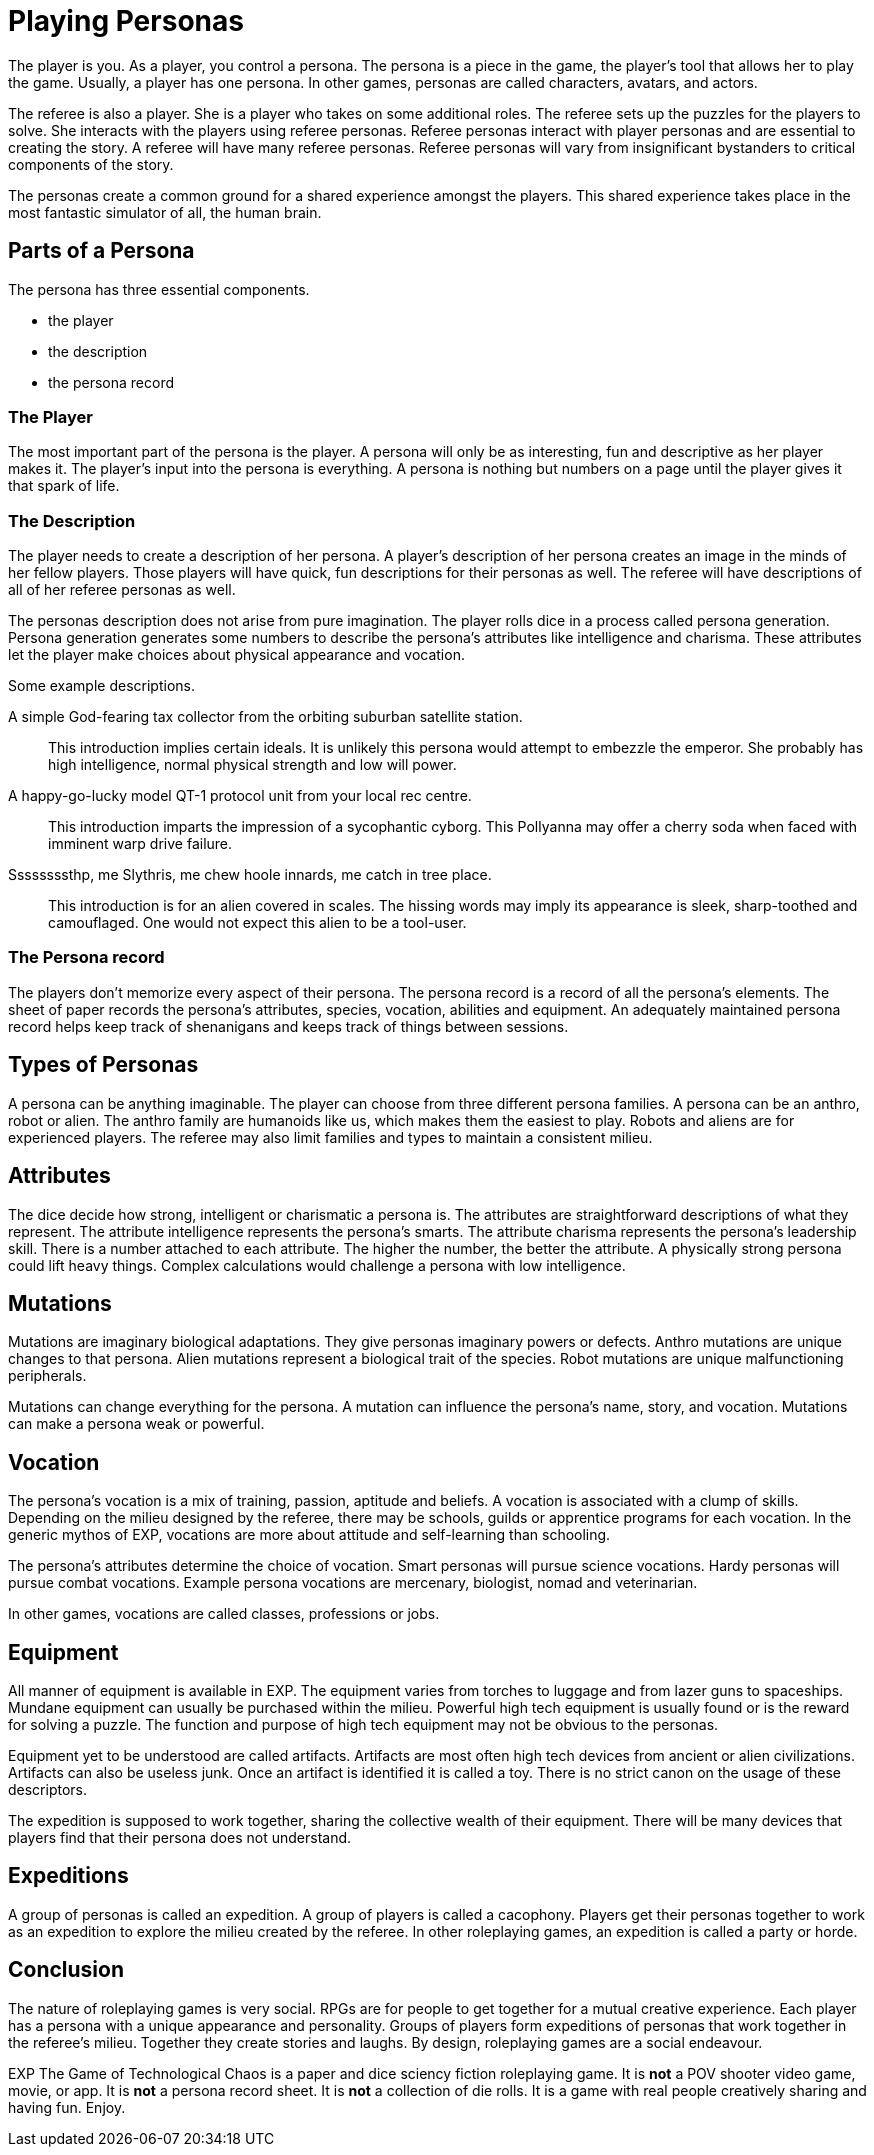 = Playing Personas

The player is you. 
As a player, you control a persona.
The persona is a piece in the game, the player's tool that allows her to play the game.
Usually, a player has one persona.
In other games, personas are called characters, avatars, and actors.

The referee is also a player.
She is a player who takes on some additional roles.
The referee sets up the puzzles for the players to solve.
She interacts with the players using referee personas.
Referee personas interact with player personas and are essential to creating the story.
A referee will have many referee personas.
Referee personas will vary from insignificant bystanders to critical components of the story.  

The personas create a common ground for a shared experience amongst the players.
This shared experience takes place in the most fantastic simulator of all, the human brain.

== Parts of a Persona
The persona has three essential components. 

* the player
* the description
* the persona record 

=== The Player
The most important part of the persona is the player.
A persona will only be as interesting, fun and descriptive as her player makes it.
The player's input into the persona is everything.
A persona is nothing but numbers on a page until the player gives it that spark of life.

=== The Description
The player needs to create a description of her persona.
A player's description of her persona creates an image in the minds of her fellow players.
Those players will have quick, fun descriptions for their personas as well.
The referee will have descriptions of all of her referee personas as well. 

The personas description does not arise from pure imagination. 
The player rolls dice in a process called persona generation. 
Persona generation generates some numbers to describe the persona's attributes like intelligence and charisma. 
These attributes let the player make choices about physical appearance and vocation. 

Some example descriptions.

A simple God-fearing tax collector from the orbiting suburban satellite station.::
This introduction implies certain ideals. 
It is unlikely this persona would attempt to embezzle the emperor.
She probably has high intelligence, normal physical strength and low will power.

A happy-go-lucky model QT-1 protocol unit from your local rec centre.::
This introduction imparts the impression of a sycophantic cyborg.
This Pollyanna may offer a cherry soda when faced with imminent warp drive failure.

Ssssssssthp, me Slythris, me chew hoole innards, me catch in tree place.::
This introduction is for an alien covered in scales.
The hissing words may imply its appearance is sleek, sharp-toothed and camouflaged.
One would not expect this alien to be a tool-user.

=== The Persona record
The players don't memorize every aspect of their persona.
The persona record is a record of all the persona's elements.
The sheet of paper records the persona's attributes, species, vocation, abilities and equipment.
An adequately maintained persona record helps keep track of shenanigans and keeps track of things between sessions.

== Types of Personas
A persona can be anything imaginable.
The player can choose from three different persona families.
A persona can be an anthro, robot or alien.
The anthro family are humanoids like us, which makes them the easiest to play.
Robots and aliens are for experienced players.
The referee may also limit families and types to maintain a consistent milieu.

== Attributes
The dice decide how strong, intelligent or charismatic a persona is.
The attributes are straightforward descriptions of what they represent.
The attribute intelligence represents the persona's smarts. 
The attribute charisma represents the persona's leadership skill.
There is a number attached to each attribute. 
The higher the number, the better the attribute.
A physically strong persona could lift heavy things.
Complex calculations would challenge a persona with low intelligence.

== Mutations
Mutations are imaginary biological adaptations.
They give personas imaginary powers or defects.
Anthro mutations are unique changes to that persona.
Alien mutations represent a biological trait of the species.
Robot mutations are unique malfunctioning peripherals.

Mutations can change everything for the persona. 
A mutation can influence the persona's name, story, and vocation.
Mutations can make a persona weak or powerful. 

== Vocation
The persona's vocation is a mix of training, passion, aptitude and beliefs.
A vocation is associated with a clump of skills.
Depending on the milieu designed by the referee, there may be schools, guilds or apprentice programs for each vocation.
In the generic mythos of EXP, vocations are more about attitude and self-learning than schooling.

The persona's attributes determine the choice of vocation.
Smart personas will pursue science vocations. 
Hardy personas will pursue combat vocations. 
Example persona vocations are mercenary, biologist, nomad and veterinarian.

In other games, vocations are called classes, professions or jobs. 

== Equipment
All manner of equipment is available in EXP.
The equipment varies from torches to luggage and from lazer guns to spaceships.
Mundane equipment can usually be purchased within the milieu.
Powerful high tech equipment is usually found or is the reward for solving a puzzle.
The function and purpose of high tech equipment may not be obvious to the personas.

Equipment yet to be understood are called artifacts. 
Artifacts are most often high tech devices from ancient or alien civilizations. 
Artifacts can also be useless junk.
Once an artifact is identified it is called a toy. 
There is no strict canon on the usage of these descriptors.

The expedition is supposed to work together, sharing the collective wealth of their equipment.
There will be many devices that players find that their persona does not understand.

== Expeditions
A group of personas is called an expedition.
A group of players is called a cacophony.
Players get their personas together to work as an expedition to explore the milieu created by the referee.
In other roleplaying games, an expedition is called a party or horde.

== Conclusion
The nature of roleplaying games is very social.
RPGs are for people to get together for a mutual creative experience.
Each player has a persona with a unique appearance and personality.
Groups of players form expeditions of personas that work together in the referee's milieu. 
Together they create stories and laughs.
By design, roleplaying games are a social endeavour. 

EXP The Game of Technological Chaos is a paper and dice sciency fiction roleplaying game. 
It is *not* a POV shooter video game, movie, or app.
It is *not* a persona record sheet.
It is *not* a collection of die rolls.
It is a game with real people creatively sharing and having fun. 
Enjoy.


